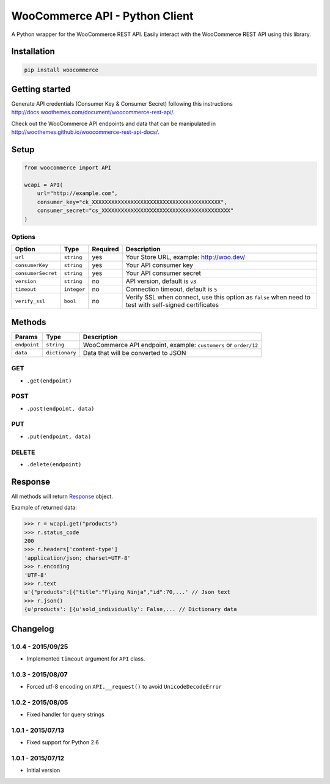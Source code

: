 WooCommerce API - Python Client
===============================

A Python wrapper for the WooCommerce REST API. Easily interact with the WooCommerce REST API using this library.

.. image:: https://secure.travis-ci.org/woothemes/wc-api-python.svg
    :target: http://travis-ci.org/woothemes/wc-api-python

.. image:: https://img.shields.io/pypi/v/woocommerce.svg
    :target: https://pypi.python.org/pypi/WooCommerce


Installation
------------

.. code-block:: bash

    pip install woocommerce

Getting started
---------------

Generate API credentials (Consumer Key & Consumer Secret) following this instructions http://docs.woothemes.com/document/woocommerce-rest-api/.

Check out the WooCommerce API endpoints and data that can be manipulated in http://woothemes.github.io/woocommerce-rest-api-docs/.

Setup
-----

.. code-block:: python

    from woocommerce import API

    wcapi = API(
        url="http://example.com",
        consumer_key="ck_XXXXXXXXXXXXXXXXXXXXXXXXXXXXXXXXXXXXXXXX",
        consumer_secret="cs_XXXXXXXXXXXXXXXXXXXXXXXXXXXXXXXXXXXXXXXX"
    )


Options
~~~~~~~

+--------------------+-------------+----------+-------------------------------------------------------------------------------------------------------+
|       Option       |     Type    | Required |                                              Description                                              |
+====================+=============+==========+=======================================================================================================+
| ``url``            | ``string``  | yes      | Your Store URL, example: http://woo.dev/                                                              |
+--------------------+-------------+----------+-------------------------------------------------------------------------------------------------------+
| ``consumerKey``    | ``string``  | yes      | Your API consumer key                                                                                 |
+--------------------+-------------+----------+-------------------------------------------------------------------------------------------------------+
| ``consumerSecret`` | ``string``  | yes      | Your API consumer secret                                                                              |
+--------------------+-------------+----------+-------------------------------------------------------------------------------------------------------+
| ``version``        | ``string``  | no       | API version, default is ``v3``                                                                        |
+--------------------+-------------+----------+-------------------------------------------------------------------------------------------------------+
| ``timeout``        | ``integer`` | no       | Connection timeout, default is ``5``                                                                  |
+--------------------+-------------+----------+-------------------------------------------------------------------------------------------------------+
| ``verify_ssl``     | ``bool``    | no       | Verify SSL when connect, use this option as ``false`` when need to test with self-signed certificates |
+--------------------+-------------+----------+-------------------------------------------------------------------------------------------------------+

Methods
-------

+--------------+----------------+------------------------------------------------------------------+
|    Params    |      Type      |                           Description                            |
+==============+================+==================================================================+
| ``endpoint`` | ``string``     | WooCommerce API endpoint, example: ``customers`` or ``order/12`` |
+--------------+----------------+------------------------------------------------------------------+
| ``data``     | ``dictionary`` | Data that will be converted to JSON                              |
+--------------+----------------+------------------------------------------------------------------+

GET
~~~

- ``.get(endpoint)``

POST
~~~~

- ``.post(endpoint, data)``

PUT
~~~

- ``.put(endpoint, data)``

DELETE
~~~~~~

- ``.delete(endpoint)``

Response
--------

All methods will return `Response <http://docs.python-requests.org/en/latest/api/#requests.Response>`_ object.

Example of returned data:

.. code-block:: bash

    >>> r = wcapi.get("products")
    >>> r.status_code
    200
    >>> r.headers['content-type']
    'application/json; charset=UTF-8'
    >>> r.encoding
    'UTF-8'
    >>> r.text
    u'{"products":[{"title":"Flying Ninja","id":70,...' // Json text
    >>> r.json()
    {u'products': [{u'sold_individually': False,... // Dictionary data


Changelog
---------

1.0.4 - 2015/09/25
~~~~~~~~~~~~~~~~~~

- Implemented ``timeout`` argument for ``API`` class.

1.0.3 - 2015/08/07
~~~~~~~~~~~~~~~~~~

- Forced utf-8 encoding on ``API.__request()`` to avoid ``UnicodeDecodeError``

1.0.2 - 2015/08/05
~~~~~~~~~~~~~~~~~~

- Fixed handler for query strings

1.0.1 - 2015/07/13
~~~~~~~~~~~~~~~~~~

- Fixed support for Python 2.6

1.0.1 - 2015/07/12
~~~~~~~~~~~~~~~~~~

- Initial version
